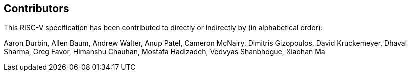 == Contributors

This RISC-V specification has been contributed to directly or indirectly by (in alphabetical order):

[%hardbreaks]
Aaron Durbin, Allen Baum, Andrew Walter, Anup Patel, Cameron McNairy, Dimitris Gizopoulos, David Kruckemeyer, Dhaval Sharma, Greg Favor, Himanshu Chauhan, Mostafa Hadizadeh, Vedvyas Shanbhogue, Xiaohan Ma
